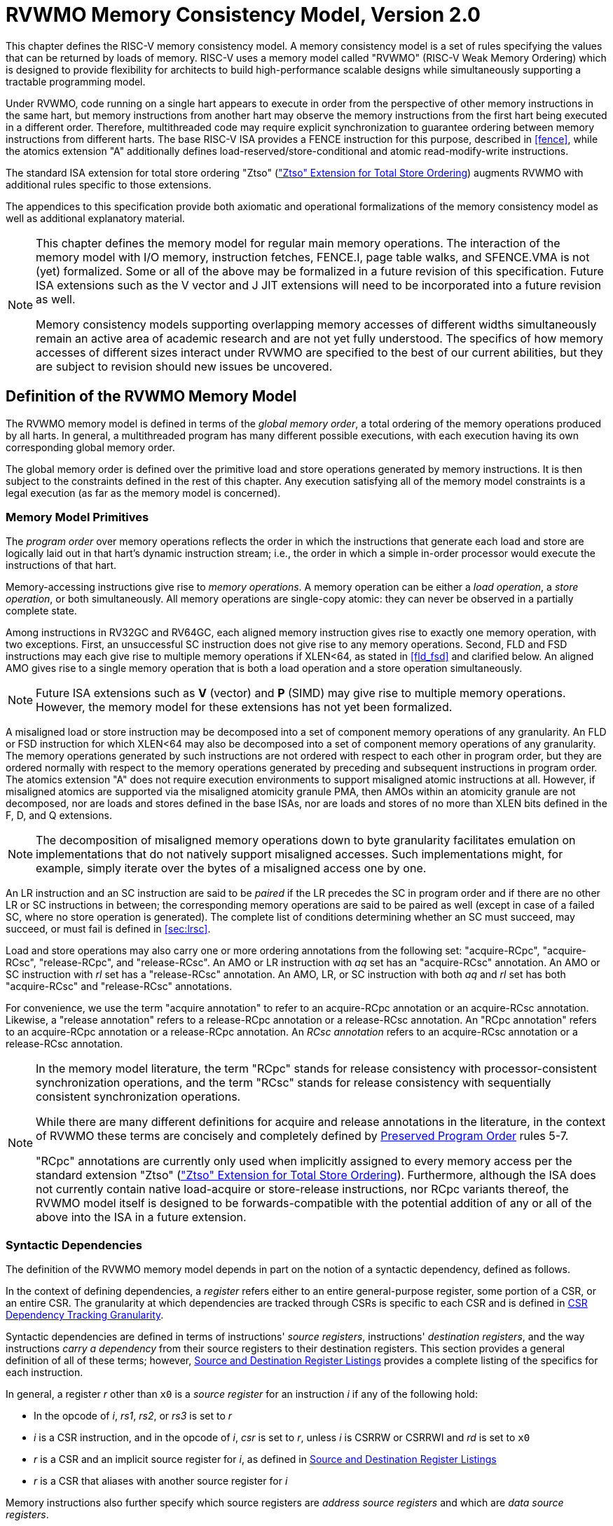 [[memorymodel]]
= RVWMO Memory Consistency Model, Version 2.0

This chapter defines the RISC-V memory consistency model. A memory
consistency model is a set of rules specifying the values that can be
returned by loads of memory. RISC-V uses a memory model called "RVWMO"
(RISC-V Weak Memory Ordering) which is designed to provide flexibility
for architects to build high-performance scalable designs while
simultaneously supporting a tractable programming model.
(((design, high performance)))
(((design, scalable)))

Under RVWMO, code running on a single hart appears to execute in order
from the perspective of other memory instructions in the same hart, but
memory instructions from another hart may observe the memory
instructions from the first hart being executed in a different order.
Therefore, multithreaded code may require explicit synchronization to
guarantee ordering between memory instructions from different harts. The
base RISC-V ISA provides a FENCE instruction for this purpose, described
in <<fence>>, while the atomics extension "A" additionally defines load-reserved/store-conditional and atomic read-modify-write instructions.
(((atomics, misaligned)))

The standard ISA extension for total store ordering "Ztso" (xref:ztso-st-ext.adoc["Ztso" Extension for Total Store Ordering]) augments
RVWMO with additional rules specific to those extensions.

The appendices to this specification provide both axiomatic and
operational formalizations of the memory consistency model as well as
additional explanatory material.
(((FENCE)))
(((SFENCE)))

[NOTE]
====
This chapter defines the memory model for regular main memory
operations. The interaction of the memory model with I/O memory,
instruction fetches, FENCE.I, page table walks, and SFENCE.VMA is not
(yet) formalized. Some or all of the above may be formalized in a future
revision of this specification. Future ISA
extensions such as the V vector and J JIT extensions will need
to be incorporated into a future revision as well.

Memory consistency models supporting overlapping memory accesses of
different widths simultaneously remain an active area of academic
research and are not yet fully understood. The specifics of how memory
accesses of different sizes interact under RVWMO are specified to the
best of our current abilities, but they are subject to revision should
new issues be uncovered.
====

[[rvwmo]]
== Definition of the RVWMO Memory Model

The RVWMO memory model is defined in terms of the _global memory order_,
a total ordering of the memory operations produced by all harts. In
general, a multithreaded program has many different possible executions,
with each execution having its own corresponding global memory order.
(((RVWMO)))

The global memory order is defined over the primitive load and store
operations generated by memory instructions. It is then subject to the
constraints defined in the rest of this chapter. Any execution
satisfying all of the memory model constraints is a legal execution (as
far as the memory model is concerned).

[[rvwmo-primitives]]
=== Memory Model Primitives

The _program order_ over memory operations reflects the order in which
the instructions that generate each load and store are logically laid
out in that hart's dynamic instruction stream; i.e., the order in which
a simple in-order processor would execute the instructions of that hart.

Memory-accessing instructions give rise to _memory operations_. A memory
operation can be either a _load operation_, a _store operation_, or both
simultaneously. All memory operations are single-copy atomic: they can
never be observed in a partially complete state.
(((operations, memory)))

Among instructions in RV32GC and RV64GC, each aligned memory instruction
gives rise to exactly one memory operation, with two exceptions. First,
an unsuccessful SC instruction does not give rise to any memory
operations. Second, FLD and FSD instructions may each give rise to
multiple memory operations if XLEN<64, as stated in
<<fld_fsd>> and clarified below. An aligned AMO
gives rise to a single memory operation that is both a load operation
and a store operation simultaneously.

[NOTE]
====
Future ISA
extensions such as *V* (vector) and *P* (SIMD) may give rise to multiple
memory operations. However, the memory model for these extensions has
not yet been formalized.
====

A misaligned load or store instruction may be decomposed into a set of
component memory operations of any granularity. An FLD or FSD
instruction for which XLEN<64 may also be decomposed into
a set of component memory operations of any granularity. The memory
operations generated by such instructions are not ordered with respect
to each other in program order, but they are ordered normally with
respect to the memory operations generated by preceding and subsequent
instructions in program order.
The atomics extension "A" does not require execution environments to support
misaligned atomic instructions at all.
However, if misaligned atomics are supported via the misaligned atomicity
granule PMA, then AMOs within an atomicity granule are not decomposed, nor are
loads and stores defined in the base ISAs, nor are loads and stores of no more
than XLEN bits defined in the F, D, and Q extensions.
(((decomposition)))

[NOTE]
====
The decomposition of misaligned memory operations down to byte
granularity facilitates emulation on implementations that do not
natively support misaligned accesses. Such implementations might, for
example, simply iterate over the bytes of a misaligned access one by
one.
====

An LR instruction and an SC instruction are said to be _paired_ if the
LR precedes the SC in program order and if there are no other LR or SC
instructions in between; the corresponding memory operations are said to
be paired as well (except in case of a failed SC, where no store
operation is generated). The complete list of conditions determining
whether an SC must succeed, may succeed, or must fail is defined in
<<sec:lrsc>>.

Load and store operations may also carry one or more ordering
annotations from the following set: "acquire-RCpc", "acquire-RCsc",
"release-RCpc", and "release-RCsc". An AMO or LR instruction with
_aq_ set has an "acquire-RCsc" annotation. An AMO or SC instruction
with _rl_ set has a "release-RCsc" annotation. An AMO, LR, or SC
instruction with both _aq_ and _rl_ set has both "acquire-RCsc" and
"release-RCsc" annotations.

For convenience, we use the term "acquire annotation" to refer to an
acquire-RCpc annotation or an acquire-RCsc annotation. Likewise, a
"release annotation" refers to a release-RCpc annotation or a
release-RCsc annotation. An "RCpc annotation" refers to an
acquire-RCpc annotation or a release-RCpc annotation. An _RCsc
annotation_ refers to an acquire-RCsc annotation or a release-RCsc
annotation.

[NOTE]
====
In the memory model literature, the term "RCpc" stands for release
consistency with processor-consistent synchronization operations, and
the term "RCsc" stands for release consistency with sequentially
consistent synchronization operations.

While there are many different definitions for acquire and release
annotations in the literature, in the context of RVWMO these terms are
concisely and completely defined by <<ppo, Preserved Program Order>> rules 5-7.

"RCpc" annotations are currently only used when implicitly assigned to
every memory access per the standard extension "Ztso"
(xref:ztso-st-ext.adoc["Ztso" Extension for Total Store Ordering]). Furthermore, although the ISA does not
currently contain native load-acquire or store-release instructions, nor
RCpc variants thereof, the RVWMO model itself is designed to be
forwards-compatible with the potential addition of any or all of the
above into the ISA in a future extension.
====

[[mem-dependencies]]
=== Syntactic Dependencies

The definition of the RVWMO memory model depends in part on the notion
of a syntactic dependency, defined as follows.

In the context of defining dependencies, a _register_ refers either to
an entire general-purpose register, some portion of a CSR, or an entire
CSR. The granularity at which dependencies are tracked through CSRs is
specific to each CSR and is defined in
<<csr-granularity>>.

Syntactic dependencies are defined in terms of instructions' _source
registers_, instructions' _destination registers_, and the way
instructions _carry a dependency_ from their source registers to their
destination registers. This section provides a general definition of all
of these terms; however, <<source-dest-regs>> provides a
complete listing of the specifics for each instruction.

In general, a register _r_ other than `x0` is a _source
register_ for an instruction _i_ if any of the following
hold:

* In the opcode of _i_, _rs1_, _rs2_, or _rs3_ is set to
_r_
* _i_ is a CSR instruction, and in the opcode of
_i_, _csr_ is set to _r_, unless _i_
is CSRRW or CSRRWI and _rd_ is set to `x0`
* _r_ is a CSR and an implicit source register for
_i_, as defined in <<source-dest-regs>>
* _r_ is a CSR that aliases with another source register for
_i_

Memory instructions also further specify which source registers are
_address source registers_ and which are _data source registers_.

In general, a register _r_ other than `x0` is a _destination
register_ for an instruction _i_ if any of the following
hold:

* In the opcode of _i_, _rd_ is set to _r_
* _i_ is a CSR instruction, and in the opcode of
_i_, _csr_ is set to _r_, unless _i_
is CSRRS or CSRRC and _rs1_ is set to `x0` or _i_ is CSRRSI
or CSRRCI and uimm[4:0] is set to zero.
* _r_ is a CSR and an implicit destination register for
_i_, as defined in <<source-dest-regs>>
* _r_ is a CSR that aliases with another destination
register for _i_

Most non-memory instructions _carry a dependency_ from each of their
source registers to each of their destination registers. However, there
are exceptions to this rule; see <<source-dest-regs>>.

Instruction _j_ has a _syntactic dependency_ on instruction
_i_ via destination register _s_ of
_i_ and source register _r_ of _j_
if either of the following hold:

* _s_ is the same as _r_, and no instruction
program-ordered between _i_ and _j_ has
_r_ as a destination register
* There is an instruction _m_ program-ordered between
_i_ and _j_ such that all of the following hold:
. _j_ has a syntactic dependency on _m_ via
destination register _q_ and source register _r_
. _m_ has a syntactic dependency on _i_ via
destination register _s_ and source register _p_
. _m_ carries a dependency from _p_ to
_q_

Finally, in the definitions that follow, let _a_ and
_b_ be two memory operations, and let _i_ and
_j_ be the instructions that generate _a_ and
_b_, respectively.

_b_ has a _syntactic address dependency_ on _a_
if _r_ is an address source register for _j_ and
_j_ has a syntactic dependency on _i_ via source
register _r_

_b_ has a _syntactic data dependency_ on _a_ if
_b_ is a store operation, _r_ is a data source
register for _j_, and _j_ has a syntactic
dependency on _i_ via source register _r_

_b_ has a _syntactic control dependency_ on _a_
if there is an instruction _m_ program-ordered between
_i_ and _j_ such that _m_ is a
branch or indirect jump and _m_ has a syntactic dependency
on _i_.

[NOTE]
====
Generally speaking, non-AMO load instructions do not have data source
registers, and unconditional non-AMO store instructions do not have
destination registers. However, a successful SC instruction is
considered to have the register specified in _rd_ as a destination
register, and hence it is possible for an instruction to have a
syntactic dependency on a successful SC instruction that precedes it in
program order.
====

=== Preserved Program Order
[[ppo]]
The global memory order for any given execution of a program respects
some but not all of each hart’s program order. The subset of program
order that must be respected by the global memory order is known as
_preserved program order_.

The complete definition of preserved program order is as follows (and
note that AMOs are simultaneously both loads and stores): memory
operation _a_ precedes memory operation _b_ in
preserved program order (and hence also in the global memory order) if
_a_ precedes _b_ in program order,
_a_ and _b_ both access regular main memory
(rather than I/O regions), and any of the following hold:

[[overlapping-ordering]]
* Overlapping-Address Orderings:
. _b_ is a store, and
_a_ and _b_ access overlapping memory addresses
. _a_ and _b_ are loads,
_x_ is a byte read by both _a_ and
_b_, there is no store to _x_ between
_a_ and _b_ in program order, and
_a_ and _b_ return values for _x_
written by different memory operations
. _a_ is
generated by an AMO or SC instruction, _b_ is a load, and
_b_ returns a value written by _a_
* Explicit Synchronization
[start=4]
. There is a FENCE instruction that
orders _a_ before _b_
. _a_ has an acquire
annotation
. _b_ has a release annotation
. _a_ and _b_ both have
RCsc annotations
. _a_ is paired with
_b_
* Syntactic Dependencies
[start=9]
. _b_ has a syntactic address
dependency on _a_
. _b_ has a syntactic data
dependency on _a_
. _b_ is a store, and
_b_ has a syntactic control dependency on _a_
* Pipeline Dependencies
[start=12]
. _b_ is a
load, and there exists some store _m_ between
_a_ and _b_ in program order such that
_m_ has an address or data dependency on _a_,
and _b_ returns a value written by _m_
. _b_ is a store, and
there exists some instruction _m_ between _a_
and _b_ in program order such that _m_ has an
address dependency on _a_

=== Memory Model Axioms

An execution of a RISC-V program obeys the RVWMO memory consistency
model only if there exists a global memory order conforming to preserved
program order and satisfying the _load value axiom_, the _atomicity
axiom_, and the _progress axiom_.

[[ax-load]]
==== Load Value Axiom

Each byte of each load _i_ returns the value written to that
byte by the store that is the latest in global memory order among the
following stores:

. Stores that write that byte and that precede _i_ in the
global memory order
. Stores that write that byte and that precede _i_ in
program order

[[ax-atom]]
==== Atomicity Axiom

If _r_ and _w_ are paired load and store
operations generated by aligned LR and SC instructions in a hart
_h_, _s_ is a store to byte _x_, and
_r_ returns a value written by _s_, then
_s_ must precede _w_ in the global memory order,
and there can be no store from a hart other than _h_ to byte
_x_ following _s_ and preceding _w_
in the global memory order.
[NOTE]
====
The <<ax-atom, Atomicity Axiom>> theoretically supports LR/SC pairs of different widths and to
mismatched addresses, since implementations are permitted to allow SC
operations to succeed in such cases. However, in practice, we expect
such patterns to be rare, and their use is discouraged.
====

[[ax-prog]]
==== Progress Axiom

No memory operation may be preceded in the global memory order by an
infinite sequence of other memory operations.

[[csr-granularity]]
== CSR Dependency Tracking Granularity

.Granularities at which syntactic dependencies are tracked through CSRs
[%autowdith,float="center",align="center",cols="<,<,<",options="header",]
|===
|Name |Portions Tracked as Independent Units |Aliases
|_fflags_ |Bits 4, 3, 2, 1, 0 |_fcsr_
|_frm_ |entire CSR |_fcsr_
|_fcsr_ |Bits 7-5, 4, 3, 2, 1, 0 |_fflags_, _frm_
|===

Note: read-only CSRs are not listed, as they do not participate in the
definition of syntactic dependencies.

[[source-dest-regs]]
== Source and Destination Register Listings

This section provides a concrete listing of the source and destination
registers for each instruction. These listings are used in the
definition of syntactic dependencies in
<<mem-dependencies>>.

The term "accumulating CSR" is used to describe a CSR that is both a
source and a destination register, but which carries a dependency only
from itself to itself.

Instructions carry a dependency from each source register in the
"Source Registers" column to each destination register in the
"Destination Registers" column, from each source register in the
"Source Registers" column to each CSR in the "Accumulating CSRs"
column, and from each CSR in the "Accumulating CSRs" column to itself,
except where annotated otherwise.

Key:

- ^A^Address source register

- ^D^Data source register

- † The instruction does not carry a dependency from
any source register to any destination register

- ‡ The instruction carries dependencies from source
register(s) to destination register(s) as specified

.RV32I Base Integer Instruction Set
[%autowidth,float="center",align="center",cols="<,<,<,<,<",options="header"]
|===
||Source Registers |Destination  Registers|Accumulating CSRs|

|LUI | |_rd_ | |

|AUIPC | |_rd_ ||

|JAL | |_rd_ ||

|JALR† |_rs1_ |_rd_ ||

|BEQ |_rs1_, _rs2_ | ||

|BNE |_rs1_, _rs2_ | ||

|BLT |_rs1_, _rs2_ | ||

|BGE |_rs1_, _rs2_ | ||

|BLTU |_rs1_, _rs2_ | ||

|BGEU |_rs1_, _rs2_ | ||

|LB † | _rs1_  ^A^ | _rd_ ||

|LH † | _rs1_  ^A^ | _rd_ ||

|LW † | _rs1_  ^A^ | _rd_ ||

|LBU † | _rs1_  ^A^ | _rd_ ||

|LHU † | _rs1_  ^A^ | _rd_ ||

|SB |_rs1_  ^A^, _rs2_ ^D^ | ||

|SH |_rs1_  ^A^, _rs2_ ^D^ | ||

|SW |_rs1_  ^A^, _rs2_ ^D^ | ||

|ADDI |_rs1_ |_rd_ ||

|SLTI |_rs1_ |_rd_ ||

|SLTIU |_rs1_ |_rd_ ||

|XORI |_rs1_ |_rd_ ||

|ORI |_rs1_ |_rd_ ||

|ANDI |_rs1_ |_rd_ ||

|SLLI |_rs1_ |_rd_ ||

|SRLI |_rs1_ |_rd_ ||

|SRAI |_rs1_ |_rd_ ||

|ADD |_rs1_, _rs2_ |_rd_ ||

|SUB |_rs1_, _rs2_ |_rd_ ||

|SLL |_rs1_, _rs2_ |_rd_ ||

|SLT |_rs1_, _rs2_ |_rd_ ||

|SLTU |_rs1_, _rs2_ |_rd_ ||

|XOR |_rs1_, _rs2_ |_rd_ ||

|SRL |_rs1_, _rs2_ |_rd_ ||

|SRA |_rs1_, _rs2_ |_rd_ ||

|OR |_rs1_, _rs2_ |_rd_ ||

|AND |_rs1_, _rs2_ |_rd_ ||

|FENCE | | ||

|FENCE.I | | ||

|ECALL | | ||

|EBREAK | | ||

|CSRRW‡ |_rs1_, _csr_^*^ | _rd_, _csr_ | |^*^unless _rd_=`x0`

|CSRRS‡ |_rs1_, _csr_ |_rd_ ^*^, _csr_ | |^*^unless _rs1_=`x0`

|CSRRC‡ |_rs1_, _csr_  |_rd_ ^*^, _csr_ | |^*^unless _rs1_=`x0`

5+| ‡ carries a dependency from _rs1_ to _csr_ and from _csr_ to _rd_

|CSRRWI ‡ |_csr_ ^*^ |_rd_, _csr_  | |^*^unless _rd_=_x0_

|CSRRSI ‡ |_csr_ |_rd_, _csr_^*^  | |^*^unless uimm[4:0]=0

|CSRRCI ‡ |_csr_ |_rd_, _csr_^*^  | |^*^unless uimm[4:0]=0

5+| ‡ carries a dependency from _csr_ to _rd_
|===

.RV64I Base Integer Instruction Set
[%autowidth.stretch,float="center",align="center",cols="<,<,<,<,<",options="header"]
|===
| |Source Registers |Destination Registers |Accumulating CSRs|

|_LWU_ † |_rs1_  ^A^ |_rd_ | |

|_LD_ † |_rs1_  ^A^ |_rd_ | |

|SD |_rs1_  ^A^, _rs2_ ^D^ | | |

|SLLI | _rs1_ | _rd_ | |

|SRLI | _rs1_ | _rd_ | |

|SRAI | _rs1_ | _rd_ | |

|ADDIW | _rs1_ | _rd_ | |

|SLLIW | _rs1_ | _rd_ | |

|SRLIW | _rs1_ | _rd_ | |

|SRAIW | _rs1_ | _rd_ | |

|ADDW | _rs1_, _rs2_ |_rd_ ||

|SUBW | _rs1_, _rs2_ |_rd_ ||

|SLLW | _rs1_, _rs2_ |_rd_ ||

|SRLW | _rs1_, _rs2_ |_rd_ ||

|SRAW | _rs1_, _rs2_ |_rd_ ||
|===

.RV32M Standard Extension
[%autowidth.stretch,float="center",align="center",cols="<,<,<,<,<",options="header"]
|===
| |Source Registers |Destination Registers |Accumulating CSRs|

|MUL | _rs1_, _rs2_ |_rd_ ||

|MULH | _rs1_, _rs2_ |_rd_ ||

|MULHSU |_rs1_, _rs2_ |_rd_ ||

|MULHU |_rs1_, _rs2_ |_rd_ ||

|DIV |_rs1_, _rs2_ |_rd_ ||

|DIVU |_rs1_, _rs2_ |_rd_ ||

|REM |_rs1_, _rs2_ |_rd_ ||

|REMU |_rs1_, _rs2_ |_rd_ ||
|===

.RV64M Standard Extension
[%autowidth.stretch,float="center",align="center",cols="<,<,<,<,<",options="header"]
|===
||Source Registers |Destination Registers |Accumulating CSRs|

|MULW |_rs1_, _rs2_ |_rd_ ||

|DIVW |_rs1_, _rs2_ |_rd_ ||

|DIVUW |_rs1_, _rs2_ |_rd_ ||

|REMW |_rs1_, _rs2_ |_rd_ ||

|REMUW |_rs1_, _rs2_ |_rd_ ||
|===

.RV32A Standard Extension
[%autowidth.stretch,float="center",align="center",cols="<,<,<,<,<",options="header"]
|===
||Source Registers |Destination Registers |Accumulating CSRs|

|LR.W† | _rs1_  ^A^ | _rd_ | |

|SC.W† | _rs1_  ^A^, _rs2_ ^D^ | _rd_ ^*^ | | ^*^ if successful

|AMOSWAP.W† |_rs1_ ^A^, _rs2_ ^D^ |_rd_ | |

|AMOADD.W† |_rs1_ ^A^, _rs2_ ^D^ |_rd_ | |

|AMOXOR.W† |_rs1_ ^A^, _rs2_ ^D^ |_rd_ | |

|AMOAND.W† |_rs1_ ^A^, _rs2_ ^D^ |_rd_ | |

|AMOOR.W† |_rs1_ ^A^, _rs2_^D^ |_rd_ | |

|AMOMIN.W† |_rs1_ ^A^, _rs2_ ^D^ |_rd_ | |

|AMOMAX.W† |_rs1_ ^A^, _rs2_ ^D^ |_rd_ | |

|AMOMINU.W† |_rs1_ ^A^, _rs2_ ^D^ |_rd_ | |

|AMOMAXU.W† |_rs1_ ^A^, _rs2_ ^D^ |_rd_ | |

|===

.RV64A Standard Extension
[%autowidth.stretch,float="center",align="center",cols="<,<,<,<,<",options="header"]
|===

| |Source Registers |Destination Registers |Accumulating CSRs|

|LR.D† |_rs1_  ^A^ |_rd_ | |

|SC.D† |_rs1_ ^A^, _rs2_ ^D^ |_rd_ ^*^ | |^*^if successful

|AMOSWAP.D† |_rs1_  ^A^, _rs2_ ^D^ |_rd_ | |

|AMOADD.D† |_rs1_  ^A^, _rs2_ ^D^ |_rd_ | |

|AMOXOR.D† |_rs1_  ^A^, _rs2_ ^D^ |_rd_ | |

|AMOAND.D† |_rs1_  ^A^, _rs2_^D^ |_rd_ | |

|AMOOR.D† |_rs1_ ^A^, _rs2_^D^ |_rd_ | |

|AMOMIN.D† |_rs1_ ^A^, _rs2_^D^ |_rd_ | |

|AMOMAX.D† |_rs1_ ^A^, _rs2_^D^ |_rd_ | |

|AMOMINU.D† |_rs1_ ^A^, _rs2_^D^ |_rd_ | |

|AMOMAXU.D† |_rs1_ ^A^, _rs2_^D^ |_rd_ | |

|===

.RV32F Standard Extension
[%autowidth.stretch,float="center",align="center",cols="<,<,<,<,<",options="header"]
|===

| |Source Registers |Destination Registers |Accumulating CSRs |


|FLW† |_rs1_ ^A^ |_rd_ | |

|FSW |_rs1_ ^A^, _rs2_^D^ | | |

|FMADD.S |_rs1_, _rs2_, _rs3_, frm^*^ |_rd_ |NV, OF, UF, NX |^*^if rm=111

|FMSUB.S |_rs1_, _rs2_, _rs3_, frm^*^ |_rd_ |NV, OF, UF, NX |^*^if rm=111

|FNMSUB.S |_rs1_, _rs2_, _rs3_, frm^*^ |_rd_ |NV, OF, UF, NX |^*^if rm=111

|FNMADD.S |_rs1_, _rs2_, _rs3_, frm^*^ |_rd_ |NV, OF, UF, NX |^*^if rm=111

|FADD.S |_rs1_, _rs2_, frm^*^ |_rd_ |NV, OF, NX |^*^if rm=111

|FSUB.S |_rs1_, _rs2_, frm^*^ |_rd_ |NV, OF, NX |^*^if rm=111

|FMUL.S |_rs1_, _rs2_, frm^*^ |_rd_ |NV, OF, UF, NX |^*^if rm=111

|FDIV.S |_rs1_, _rs2_, frm^*^ |_rd_ |NV, DZ, OF, UF, NX |^*^if rm=111

|FSQRT.S |_rs1_, frm^*^ |_rd_ |NV, NX |^*^if rm=111

|FSGNJ.S |_rs1_, _rs2_ |_rd_ | |

|FSGNJN.S |_rs1_, _rs2_ |_rd_ | |

|FSGNJX.S |_rs1_, _rs2_ |_rd_ | |

|FMIN.S |_rs1_, _rs2_ |_rd_ |NV |

|FMAX.S |_rs1_, _rs2_ |_rd_ |NV |

|FCVT.W.S |_rs1_, frm^*^ |_rd_ |NV, NX |^*^if rm=111

|FCVT.WU.S |_rs1_, frm^*^ |_rd_ |NV, NX |^*^if rm=111

|FMV.X.W |_rs1_ |_rd_ | |

|FEQ.S |_rs1_, _rs2_ |_rd_ |NV |

|FLT.S |_rs1_, _rs2_ |_rd_ |NV |

|FLE.S |_rs1_, _rs2_ |_rd_ |NV |

|FCLASS.S |_rs1_ |_rd_ | |

|FCVT.S.W |_rs1_, frm^*^ |_rd_ |NX |^*^if rm=111

|FCVT.S.WU |_rs1_, frm^*^ |_rd_ |NX |^*^if rm=111

|FMV.W.X |_rs1_ |_rd_ | |

|===

.RV64F Standard Extension
[%autowidth.stretch,float="center",align="center",cols="<,<,<,<,<",options="header"]
|===
| |Source Registers |Destination Registers |Accumulating CSRs|

|FCVT.L.S |_rs1_, frm^*^ |_rd_ |NV, NX |^*^if rm=111

|FCVT.LU.S |_rs1_, frm^*^ |_rd_ |NV, NX |^*^if rm=111

|FCVT.S.L |_rs1_, frm^*^ |_rd_ |NX |^*^if rm=111

|FCVT.S.LU |_rs1_, frm^*^ |_rd_ |NX |^*^if rm=111

|===

.RV32D Standard Extension
[%autowidth.stretch,float="center",align="center",cols="<,<,<,<,<",options="header"]
|===

| |Source Registers|Destination Registers |Accumulating CSRs |


|FLD† |_rs1_ ^A^ |_rd_ | |

|FSD |_rs1_ ^A^, _rs2_^D^ | | |

|FMADD.D |_rs1_, _rs2_, _rs3_, frm^*^ |_rd_ |NV, OF, UF, NX |^*^if rm=111

|FMSUB.D |_rs1_, _rs2_, _rs3_, frm^*^ |_rd_ |NV, OF, UF, NX |^*^if rm=111

|FNMSUB.D |_rs1_, _rs2_, _rs3_, frm^*^ |_rd_ |NV, OF, UF, NX |^*^if rm=111

|FNMADD.D |_rs1_, _rs2_, _rs3_, frm^*^ |_rd_ |NV, OF, UF, NX |^*^if rm=111

|FADD.D |_rs1_, _rs2_, frm^*^ |_rd_ |NV, OF, NX |^*^if rm=111

|FSUB.D |_rs1_, _rs2_, frm^*^ |_rd_ |NV, OF, NX |^*^if rm=111

|FMUL.D |_rs1_, _rs2_, frm^*^ |_rd_ |NV, OF, UF, NX |^*^if rm=111

|FDIV.D |_rs1_, _rs2_, frm^*^ |_rd_ |NV, DZ, OF, UF, NX |^*^if rm=111

|FSQRT.D |_rs1_, frm^*^ |_rd_ |NV, NX |^*^if rm=111

|FSGNJ.D |_rs1_, _rs2_ |_rd_ | |

|FSGNJN.D |_rs1_, _rs2_ |_rd_ | |

|FSGNJX.D |_rs1_, _rs2_ |_rd_ | |

|FMIN.D |_rs1_, _rs2_ |_rd_ |NV |

|FMAX.D |_rs1_, _rs2_ |_rd_ |NV |

|FCVT.S.D |_rs1_, frm^*^ |_rd_ |NV, OF, UF, NX |^*^if rm=111

|FCVT.D.S |_rs1_ |_rd_ |NV |

|FEQ.D |_rs1_, _rs2_ |_rd_ |NV |

|FLT.D |_rs1_, _rs2_ |_rd_ |NV |

|FLE.D |_rs1_, _rs2_ |_rd_ |NV |

|FCLASS.D |_rs1_ |_rd_ | |

|FCVT.W.D |_rs1_,^*^ |_rd_ |NV, NX |^*^if rm=111

|FCVT.WU.D |_rs1_, frm^*^ |_rd_ |NV, NX |^*^if rm=111

|FCVT.D.W |_rs1_ |_rd_ | |

|FCVT.D.WU |_rs1_ |_rd_ | |

|===

.RV64D Standard Extension
[%autowidth.stretch,float="center",align="center",cols="<,<,<,<,<",options="header"]
|===

| |Source Registers |Destination Registers |Accumulating CSRs |

|FCVT.L.D |_rs1_, frm^*^ |_rd_ |NV, NX |^*^if rm=111

|FCVT.LU.D |_rs1_, frm^*^ |_rd_ |NV, NX |^*^if rm=111

|FMV.X.D |_rs1_ |_rd_ | |

|FCVT.D.L |_rs1_, frm^*^ |_rd_ |NX |^*^if rm=111

|FCVT.D.LU |_rs1_, frm^*^ |_rd_ |NX |^*^if rm=111

|FMV.D.X |_rs1_ |_rd_ | |

|===
